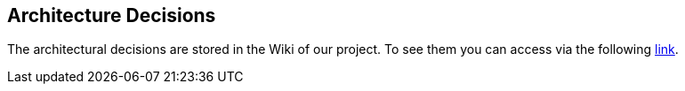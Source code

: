 ifndef::imagesdir[:imagesdir: ../images]

[[section-design-decisions]]
== Architecture Decisions
The architectural decisions are stored in the Wiki of our project. To see them you can access via the following https://github.com/Arquisoft/wichat_en2a/wiki/Team-Decisions[link].